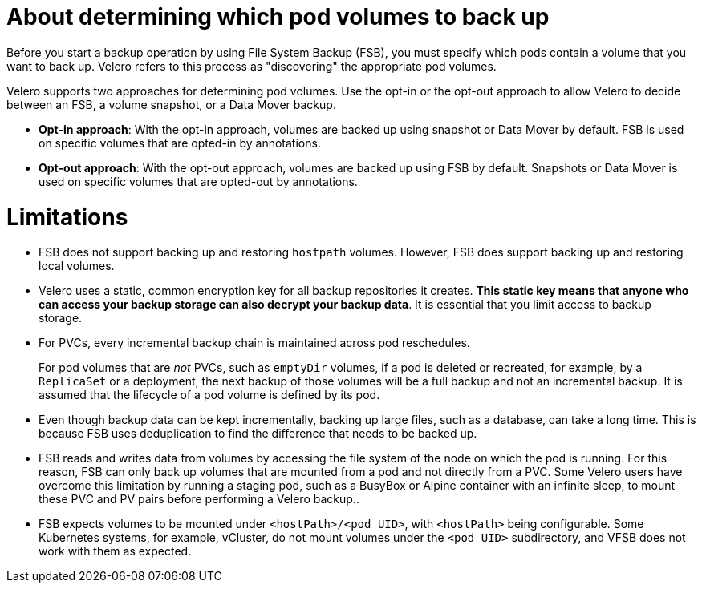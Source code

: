 // Module included in the following assemblies:
//
// * backup_and_restore/application_backup_and_restore/advanced-topics.adoc

[id="oadp-pod-volume-backup_{context}"]
:_mod-docs-content-type: CONCEPT
= About determining which pod volumes to back up

Before you start a backup operation by using File System Backup (FSB), you must specify which pods contain a volume that you want to back up. Velero refers to this process as "discovering" the appropriate pod volumes.

Velero supports two approaches for determining pod volumes. Use the opt-in or the opt-out approach to allow Velero to decide between an FSB, a volume snapshot, or a Data Mover backup. 

* *Opt-in approach*: With the opt-in approach, volumes are backed up using snapshot or Data Mover by default. FSB is used on specific volumes that are opted-in by annotations.

* *Opt-out approach*: With the opt-out approach, volumes are backed up using FSB by default. Snapshots or Data Mover is used on specific volumes that are opted-out by annotations.

[id=pod-volume-limitations_{context}]
= Limitations

* FSB does not support backing up and restoring `hostpath` volumes. However, FSB does support backing up and restoring local volumes.
* Velero uses a static, common encryption key for all backup repositories it creates. *This static key means that anyone who can access your backup storage can also decrypt your backup data*. It is essential that you limit access to backup storage.
* For PVCs, every incremental backup chain is maintained across pod reschedules.
+
For pod volumes that are _not_ PVCs, such as `emptyDir` volumes, if
a pod is deleted or recreated, for example, by a `ReplicaSet` or a deployment, the next backup of those volumes will be a full backup and not an incremental backup. It is assumed that the lifecycle of a pod volume is defined by its pod.
* Even though backup data can be kept incrementally, backing up large files, such as a database, can take a long time. This is because FSB uses deduplication to find the difference that needs to be backed up.
* FSB reads and writes data from volumes by accessing the file system of the node on which the pod is running. For this reason, FSB can only back up volumes that are mounted from a pod and not directly from a PVC. Some Velero users have overcome this limitation by running a staging pod, such as a BusyBox or Alpine container with an infinite sleep, to mount these PVC and PV pairs before performing a Velero backup..
* FSB expects volumes to be mounted under `<hostPath>/<pod UID>`, with
`<hostPath>` being configurable. Some Kubernetes systems, for example,
vCluster, do not mount volumes under the `<pod UID>` subdirectory, and
VFSB does not work with them as expected.
